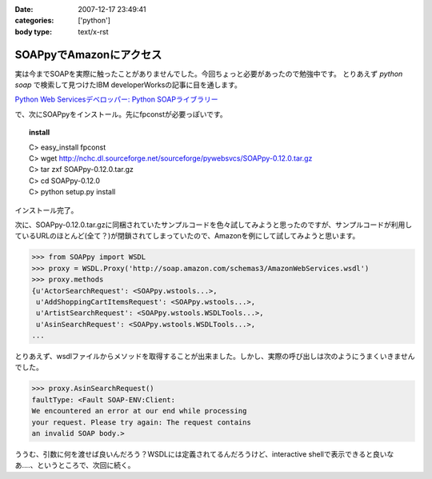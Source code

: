 :date: 2007-12-17 23:49:41
:categories: ['python']
:body type: text/x-rst

========================
SOAPpyでAmazonにアクセス
========================

実は今までSOAPを実際に触ったことがありませんでした。今回ちょっと必要があったので勉強中です。
とりあえず `python soap` で検索して見つけたIBM developerWorksの記事に目を通します。

`Python Web Servicesデベロッパー: Python SOAPライブラリー`_

で、次にSOAPpyをインストール。先にfpconstが必要っぽいです。

.. topic:: install
  :class: dos

  | C> easy_install fpconst
  | C> wget http://nchc.dl.sourceforge.net/sourceforge/pywebsvcs/SOAPpy-0.12.0.tar.gz
  | C> tar zxf SOAPpy-0.12.0.tar.gz
  | C> cd SOAPpy-0.12.0
  | C> python setup.py install
 
インストール完了。

次に、SOAPpy-0.12.0.tar.gzに同梱されていたサンプルコードを色々試してみようと思ったのですが、サンプルコードが利用しているURLのほとんど(全て？)が閉鎖されてしまっていたので、Amazonを例にして試してみようと思います。

.. code-block:: python

    >>> from SOAPpy import WSDL
    >>> proxy = WSDL.Proxy('http://soap.amazon.com/schemas3/AmazonWebServices.wsdl')
    >>> proxy.methods
    {u'ActorSearchRequest': <SOAPpy.wstools...>,
     u'AddShoppingCartItemsRequest': <SOAPpy.wstools...>,
     u'ArtistSearchRequest': <SOAPpy.wstools.WSDLTools...>,
     u'AsinSearchRequest': <SOAPpy.wstools.WSDLTools...>,
    ...

とりあえず、wsdlファイルからメソッドを取得することが出来ました。しかし、実際の呼び出しは次のようにうまくいきませんでした。

.. code-block:: python

    >>> proxy.AsinSearchRequest()
    faultType: <Fault SOAP-ENV:Client:
    We encountered an error at our end while processing
    your request. Please try again: The request contains
    an invalid SOAP body.>

ううむ、引数に何を渡せば良いんだろう？WSDLには定義されてるんだろうけど、interactive shellで表示できると良いなあ‥‥、というところで、次回に続く。


.. _`Python Web Servicesデベロッパー: Python SOAPライブラリー`: http://www.ibm.com/developerworks/jp/webservices/library/ws-pyth5/


.. :extend type: text/html
.. :extend:
